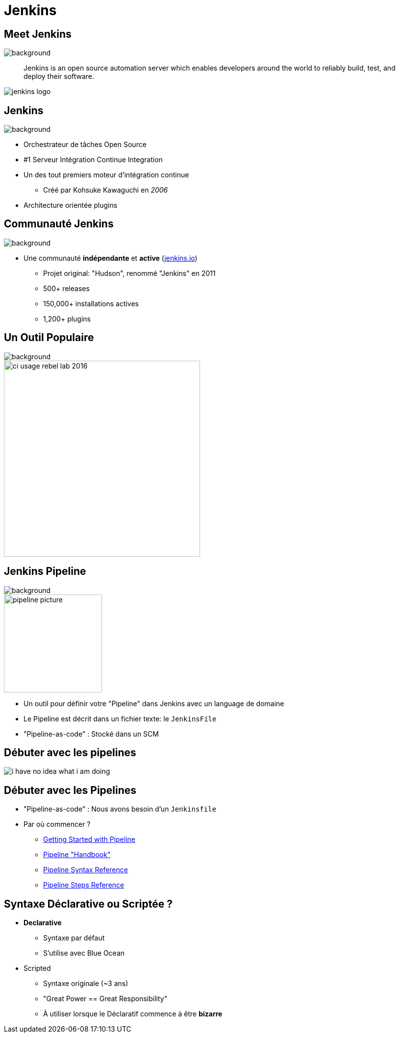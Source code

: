 
[{invert}]
= Jenkins

== Meet Jenkins
image::jenkins-background.jpg[background, size=cover]

[quote]
--
Jenkins is an open source automation server which enables developers
around the world to reliably build, test, and deploy their software.
--

image::jenkins_logo.png[caption="Jenkins Logo"]

== Jenkins
image::jenkins-background.jpg[background, size=cover]

* Orchestrateur de tâches Open Source
* #1 Serveur Intégration Continue Integration
* Un des tout premiers moteur d'intégration continue
** Créé par Kohsuke Kawaguchi en _2006_
* Architecture orientée plugins

== Communauté Jenkins
image::jenkins-background.jpg[background, size=cover]

* Une communauté *indépendante* et *active*
(link:http://jenkins.io[jenkins.io,window=_blank])
** Projet original: "Hudson", renommé "Jenkins" en 2011
** 500+ releases
** 150,000+ installations actives
** 1,200+ plugins

== Un Outil Populaire
image::jenkins-background.jpg[background, size=cover]

image::ci-usage-rebel-lab-2016.jpg[width=400]

== Jenkins Pipeline
image::jenkins-background.jpg[background, size=cover]

image::pipeline-picture.jpg[height=200]

* Un outil pour définir votre "Pipeline" dans Jenkins avec un language de domaine
* Le Pipeline est décrit dans un fichier texte: le `JenkinsFile`
* "Pipeline-as-code" : Stocké dans un SCM

== Débuter avec les pipelines

image::i-have-no-idea-what-i-am-doing.jpg[]

== Débuter avec les Pipelines

* "Pipeline-as-code" : Nous avons besoin d'un `Jenkinsfile`

* Par où commencer ?
** link:https://jenkins.io/doc/pipeline/tour/hello-world/[Getting Started with Pipeline,window=_blank]
** link:https://jenkins.io/doc/pipeline[Pipeline "Handbook",windows=blank]
** link:https://jenkins.io/doc/book/pipeline/syntax/[Pipeline Syntax Reference,windows=blank]
** link:https://jenkins.io/doc/pipeline/steps/[Pipeline Steps Reference,windows=blank]

== Syntaxe Déclarative ou Scriptée ?

* *Declarative*
** Syntaxe par défaut
** S'utilise avec Blue Ocean
* Scripted
** Syntaxe originale (~3 ans)
** "Great Power == Great Responsibility"
** À utiliser lorsque le Déclaratif commence à être *bizarre*
